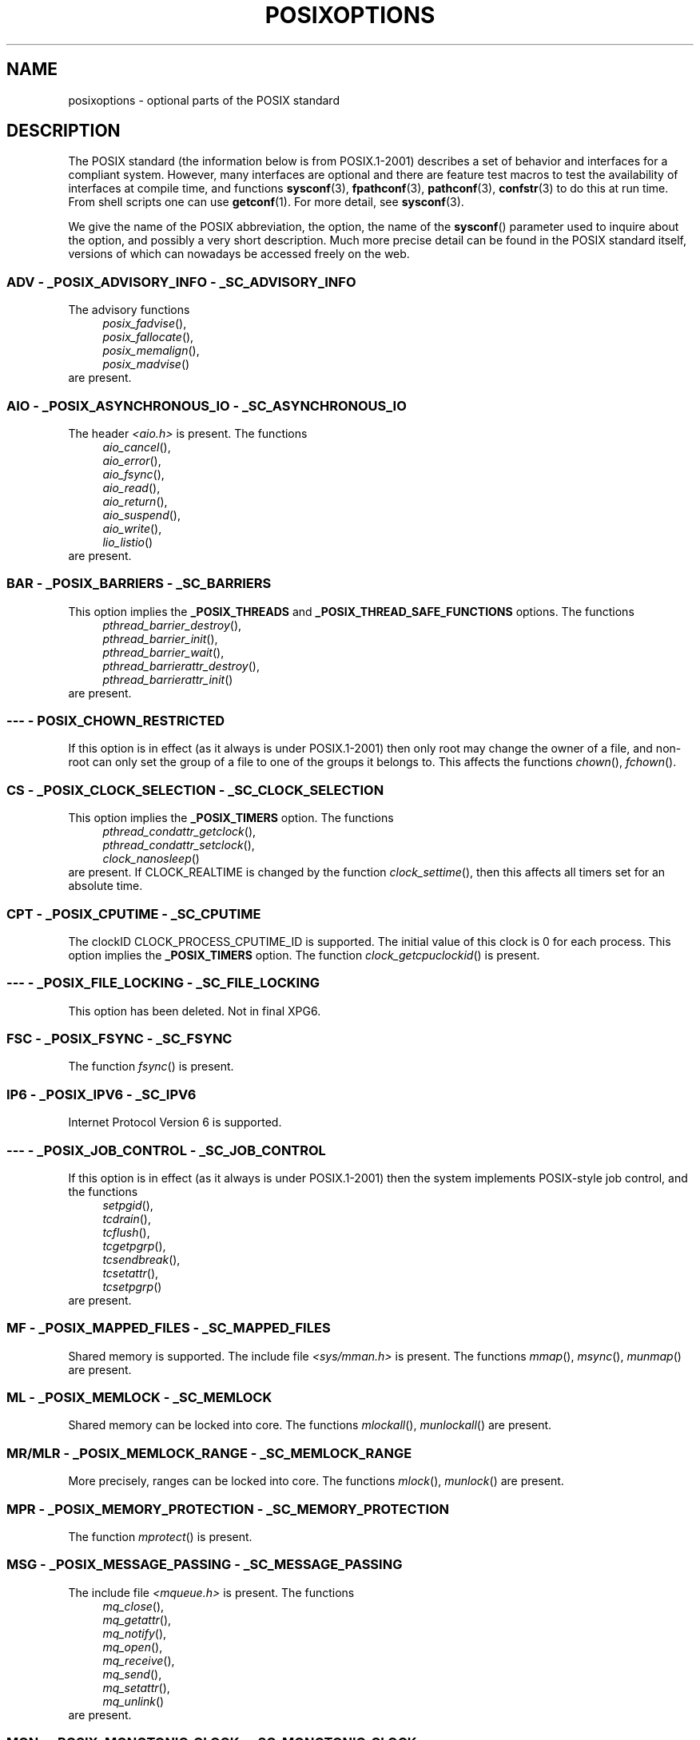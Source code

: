 .\" Copyright (c) 2003 Andries Brouwer (aeb@cwi.nl)
.\"
.\" This is free documentation; you can redistribute it and/or
.\" modify it under the terms of the GNU General Public License as
.\" published by the Free Software Foundation; either version 2 of
.\" the License, or (at your option) any later version.
.\"
.\" The GNU General Public License's references to "object code"
.\" and "executables" are to be interpreted as the output of any
.\" document formatting or typesetting system, including
.\" intermediate and printed output.
.\"
.\" This manual is distributed in the hope that it will be useful,
.\" but WITHOUT ANY WARRANTY; without even the implied warranty of
.\" MERCHANTABILITY or FITNESS FOR A PARTICULAR PURPOSE.  See the
.\" GNU General Public License for more details.
.\"
.\" You should have received a copy of the GNU General Public
.\" License along with this manual; if not, write to the Free
.\" Software Foundation, Inc., 59 Temple Place, Suite 330, Boston, MA 02111,
.\" USA.
.\"
.TH POSIXOPTIONS 7 2003-08-24 "" "Linux Programmer's Manual"
.SH NAME
posixoptions \- optional parts of the POSIX standard
.SH DESCRIPTION
The POSIX standard (the information below is from POSIX.1-2001)
describes a set of behavior and interfaces for a compliant system.
However, many interfaces are optional and there are feature test macros
to test the availability of interfaces at compile time, and functions
.BR sysconf (3),
.BR fpathconf (3),
.BR pathconf (3),
.BR confstr (3)
to do this at run time.
From shell scripts one can use
.BR getconf (1).
For more detail, see
.BR sysconf (3).
.LP
We give the name of the POSIX abbreviation, the option, the name of the
.BR sysconf ()
parameter used to inquire about the option, and possibly
a very short description.
Much more precise detail can be found in the POSIX standard itself,
versions of which can nowadays be accessed freely on the web.
.SS "ADV - _POSIX_ADVISORY_INFO - _SC_ADVISORY_INFO"
The advisory functions
.br
.nf
.in +4
.IR posix_fadvise (),
.IR posix_fallocate (),
.IR posix_memalign (),
.IR posix_madvise ()
.br
.in -4
.fi
are present.
.SS "AIO - _POSIX_ASYNCHRONOUS_IO - _SC_ASYNCHRONOUS_IO"
The header
.I <aio.h>
is present.
The functions
.br
.nf
.in +4
.IR aio_cancel (),
.IR aio_error (),
.IR aio_fsync (),
.IR aio_read (),
.IR aio_return (),
.IR aio_suspend (),
.IR aio_write (),
.IR lio_listio ()
.br
.in -4
.fi
are present.
.SS "BAR - _POSIX_BARRIERS - _SC_BARRIERS"
This option implies the
.B _POSIX_THREADS
and
.B _POSIX_THREAD_SAFE_FUNCTIONS
options.
The functions
.br
.nf
.in +4
.IR pthread_barrier_destroy (),
.IR pthread_barrier_init (),
.IR pthread_barrier_wait (),
.IR pthread_barrierattr_destroy (),
.IR pthread_barrierattr_init ()
.in -4
.br
.fi
are present.
.\" .SS "BE"
.\" Batch environment.
.\" .SS "CD"
.\" C development.
.SS "--- - POSIX_CHOWN_RESTRICTED"
If this option is in effect (as it always is under POSIX.1-2001)
then only root may change the owner of a file, and non-root can only
set the group of a file to one of the groups it belongs to.
This affects the functions
.IR chown (),
.IR fchown ().
.\" What about lchown() ?
.SS "CS - _POSIX_CLOCK_SELECTION - _SC_CLOCK_SELECTION"
This option implies the
.B _POSIX_TIMERS
option.
The functions
.br
.nf
.in +4
.IR pthread_condattr_getclock (),
.IR pthread_condattr_setclock (),
.IR clock_nanosleep ()
.in -4
.br
.fi
are present.
If CLOCK_REALTIME is changed by the function
.IR clock_settime (),
then this affects all timers set for an absolute time.
.SS "CPT - _POSIX_CPUTIME - _SC_CPUTIME"
The clockID CLOCK_PROCESS_CPUTIME_ID is supported.
The initial value of this clock is 0 for each process.
This option implies the
.B _POSIX_TIMERS
option.
The function
.IR clock_getcpuclockid ()
is present.
.\" .SS "FD"
.\" Fortran development
.\" .SS "FR"
.\" Fortran runtime
.SS "--- - _POSIX_FILE_LOCKING - _SC_FILE_LOCKING"
This option has been deleted.
Not in final XPG6.
.SS "FSC - _POSIX_FSYNC - _SC_FSYNC "
The function
.IR fsync ()
is present.
.SS "IP6 - _POSIX_IPV6 - _SC_IPV6"
Internet Protocol Version 6 is supported.
.SS "--- - _POSIX_JOB_CONTROL - _SC_JOB_CONTROL"
If this option is in effect (as it always is under POSIX.1-2001)
then the system implements POSIX-style job control, and the functions
.br
.nf
.in +4
.IR setpgid (),
.IR tcdrain (),
.IR tcflush (),
.IR tcgetpgrp (),
.IR tcsendbreak (),
.IR tcsetattr (),
.IR tcsetpgrp ()
.in -4
are present.
.fi
.SS "MF - _POSIX_MAPPED_FILES - _SC_MAPPED_FILES"
Shared memory is supported.
The include file
.I <sys/mman.h>
is present.
The functions
.IR mmap (),
.IR msync (),
.IR munmap ()
are present.
.SS "ML - _POSIX_MEMLOCK - _SC_MEMLOCK"
Shared memory can be locked into core.
The functions
.IR mlockall (),
.IR munlockall ()
are present.
.SS "MR/MLR - _POSIX_MEMLOCK_RANGE - _SC_MEMLOCK_RANGE"
More precisely, ranges can be locked into core.
The functions
.IR mlock (),
.IR munlock ()
are present.
.SS "MPR - _POSIX_MEMORY_PROTECTION - _SC_MEMORY_PROTECTION"
The function
.IR mprotect ()
is present.
.SS "MSG - _POSIX_MESSAGE_PASSING - _SC_MESSAGE_PASSING"
The include file
.I <mqueue.h>
is present.
The functions
.br
.nf
.in +4
.IR mq_close (),
.IR mq_getattr (),
.IR mq_notify (),
.IR mq_open (),
.IR mq_receive (),
.IR mq_send (),
.IR mq_setattr (),
.IR mq_unlink ()
.br
.in -4
.fi
are present.
.SS "MON - _POSIX_MONOTONIC_CLOCK - _SC_MONOTONIC_CLOCK"
.nf
.B CLOCK_MONOTONIC
is supported.
This option implies the
.B _POSIX_TIMERS
option.
Affected functions are
.in +4
.IR aio_suspend (),
.IR clock_getres (),
.IR clock_gettime (),
.IR clock_settime (),
.IR timer_create ().
.in -4
.fi
.SS "--- - _POSIX_MULTI_PROCESS - _SC_MULTI_PROCESS"
This option has been deleted.
Not in final XPG6.
.\" .SS "MX"
.\" IEC 60559 Floating-Point Option.
.SS "--- - _POSIX_NO_TRUNC"
If this option is in effect (as it always is under POSIX.1-2001)
then pathname components longer than
.B NAME_MAX
are not truncated,
but give an error.
This property may be dependent on the path prefix of the component.
.SS "PIO - _POSIX_PRIORITIZED_IO - _SC_PRIORITIZED_IO"
This option says that one can specify priorities for asynchronous I/O.
This affects the functions
.br
.nf
.in +4
.IR aio_read (),
.IR aio_write ().
.in -4
.fi
.SS "PS - _POSIX_PRIORITY_SCHEDULING - _SC_PRIORITY_SCHEDULING"
The include file
.I <sched.h>
is present.
The functions
.br
.nf
.in +4
.IR sched_get_priority_max (),
.IR sched_get_priority_min (),
.IR sched_getparam (),
.IR sched_getscheduler (),
.IR sched_rr_get_interval (),
.IR sched_setparam (),
.IR sched_setscheduler (),
.IR sched_yield ()
.in -4
.br
.fi
are present.
If also
.B _POSIX_SPAWN
is in effect, then the functions
.br
.nf
.in +4
.IR posix_spawnattr_getschedparam (),
.IR posix_spawnattr_getschedpolicy (),
.IR posix_spawnattr_setschedparam (),
.IR posix_spawnattr_setschedpolicy ()
.in -4
are present.
.fi
.SS "RS - _POSIX_RAW_SOCKETS"
Raw sockets are supported.
Affected functions are
.IR getsockopt (),
.IR setsockopt ().
.SS "--- - _POSIX_READER_WRITER_LOCKS - _SC_READER_WRITER_LOCKS"
This option implies the
.B _POSIX_THREADS
option.
Conversely,
under POSIX.1-2001 the
.B _POSIX_THREADS
option implies this option.
.nf
The functions
.in +4
.IR pthread_rwlock_destroy (),
.IR pthread_rwlock_init (),
.IR pthread_rwlock_rdlock (),
.IR pthread_rwlock_tryrdlock (),
.IR pthread_rwlock_trywrlock (),
.IR pthread_rwlock_unlock (),
.IR pthread_rwlock_wrlock (),
.IR pthread_rwlockattr_destroy (),
.IR pthread_rwlockattr_init ()
.in -4
are present.
.fi
.SS "RTS - _POSIX_REALTIME_SIGNALS - _SC_REALTIME_SIGNALS"
Realtime signals are supported.
The functions
.br
.nf
.in +4
.IR sigqueue (),
.IR sigtimedwait (),
.IR sigwaitinfo ()
.br
.in -4
.fi
are present.
.SS "--- - _POSIX_REGEXP - _SC_REGEXP"
If this option is in effect (as it always is under POSIX.1-2001)
then POSIX regular expressions are supported and the functions
.br
.nf
.in +4
.IR regcomp (),
.IR regerror (),
.IR regexec (),
.IR regfree ()
.br
.in -4
.fi
are present.
.SS "--- - _POSIX_SAVED_IDS - _SC_SAVED_IDS"
If this option is in effect (as it always is under POSIX.1-2001)
then a process has a saved set-user-ID and a saved set-group-ID.
Affected functions are
.br
.nf
.in +4
.IR exec (),
.IR kill (),
.IR seteuid (),
.IR setegid (),
.IR setgid (),
.IR setuid ().
.br
.in -4
.fi
.\" .SS "SD"
.\" Software development
.SS "SEM - _POSIX_SEMAPHORES - _SC_SEMAPHORES"
The include file
.I <semaphore.h>
is present.
The functions
.br
.nf
.in +4
.IR sem_close (),
.IR sem_destroy (),
.IR sem_getvalue (),
.IR sem_init (),
.IR sem_open (),
.IR sem_post (),
.IR sem_trywait (),
.IR sem_unlink (),
.IR sem_wait ()
.br
.in -4
.fi
are present.
.SS "SHM - _POSIX_SHARED_MEMORY_OBJECTS - _SC_SHARED_MEMORY_OBJECTS"
The functions
.br
.nf
.in +4
.IR mmap (),
.IR munmap (),
.IR shm_open (),
.IR shm_unlink ()
.br
.in -4
.fi
are present.
.SS "--- - _POSIX_SHELL - _SC_SHELL"
If this option is in effect (as it always is under POSIX.1-2001),
the function
.IR system ()
is present.
.SS "SPN - _POSIX_SPAWN - _SC_SPAWN"
This option describes support for process creation in a context where
it is difficult or impossible to use
.IR fork (),
for example, because no MMU is present.
If
.B _POSIX_SPAWN
is in effect, then the include file
.I <spawn.h>
and the functions
.br
.nf
.in +4
.IR posix_spawn (),
.IR posix_spawn_file_actions_addclose (),
.IR posix_spawn_file_actions_adddup2 (),
.IR posix_spawn_file_actions_addopen (),
.IR posix_spawn_file_actions_destroy (),
.IR posix_spawn_file_actions_init (),
.IR posix_spawnattr_destroy (),
.IR posix_spawnattr_getsigdefault (),
.IR posix_spawnattr_getflags (),
.IR posix_spawnattr_getpgroup (),
.IR posix_spawnattr_getsigmask (),
.IR posix_spawnattr_init (),
.IR posix_spawnattr_setsigdefault (),
.IR posix_spawnattr_setflags (),
.IR posix_spawnattr_setpgroup (),
.IR posix_spawnattr_setsigmask (),
.IR posix_spawnp ()
.in -4
.br
.fi
are present.
If also
.B _POSIX_PRIORITY_SCHEDULING
is in effect, then
the functions
.br
.nf
.in +4
.IR posix_spawnattr_getschedparam (),
.IR posix_spawnattr_getschedpolicy (),
.IR posix_spawnattr_setschedparam (),
.IR posix_spawnattr_setschedpolicy ()
.in -4
are present.
.fi
.SS "SPI - _POSIX_SPIN_LOCKS - _SC_SPIN_LOCKS"
This option implies the
.B _POSIX_THREADS
and
.B _POSIX_THREAD_SAFE_FUNCTIONS
options.
The functions
.br
.nf
.in +4
.IR pthread_spin_destroy (),
.IR pthread_spin_init (),
.IR pthread_spin_lock (),
.IR pthread_spin_trylock (),
.IR pthread_spin_unlock ()
.in -4
.br
.fi
are present.
.SS "SS - _POSIX_SPORADIC_SERVER - _SC_SPORADIC_SERVER"
The scheduling policy
.B SCHED_SPORADIC
is supported.
This option implies the
.B _POSIX_PRIORITY_SCHEDULING
option.
Affected functions are
.br
.nf
.in +4
.IR sched_setparam (),
.IR sched_setscheduler ().
.in -4
.br
.fi
.SS "SIO - _POSIX_SYNCHRONIZED_IO - _SC_SYNCHRONIZED_IO"
Affected functions are
.IR open (),
.IR msync (),
.IR fsync (),
.IR fdatasync ().
.SS "TSA - _POSIX_THREAD_ATTR_STACKADDR - _SC_THREAD_ATTR_STACKADDR"
Affected functions are
.br
.nf
.in +4
.IR pthread_attr_getstack (),
.IR pthread_attr_getstackaddr (),
.IR pthread_attr_setstack (),
.IR pthread_attr_setstackaddr ().
.in -4
.br
.fi
.SS "TSS - _POSIX_THREAD_ATTR_STACKSIZE - _SC_THREAD_ATTR_STACKSIZE"
Affected functions are
.br
.nf
.in +4
.IR pthread_attr_getstack (),
.IR pthread_attr_getstacksize (),
.IR pthread_attr_setstack (),
.IR pthread_attr_setstacksize ().
.in -4
.br
.fi
.SS "TCT - _POSIX_THREAD_CPUTIME - _SC_THREAD_CPUTIME"
The clockID CLOCK_THREAD_CPUTIME_ID is supported.
This option implies the
.B _POSIX_TIMERS
option.
Affected functions are
.br
.nf
.in +4
.IR pthread_getcpuclockid (),
.IR clock_getres (),
.IR clock_gettime (),
.IR clock_settime (),
.IR timer_create ().
.in -4
.br
.fi
.SS "TPI - _POSIX_THREAD_PRIO_INHERIT - _SC_THREAD_PRIO_INHERIT"
Affected functions are
.br
.nf
.in +4
.IR pthread_mutexattr_getprotocol (),
.IR pthread_mutexattr_setprotocol ().
.in -4
.br
.fi
.SS "TPP - _POSIX_THREAD_PRIO_PROTECT - _SC_THREAD_PRIO_PROTECT"
Affected functions are
.br
.nf
.in +4
.IR pthread_mutex_getprioceiling (),
.IR pthread_mutex_setprioceiling (),
.IR pthread_mutexattr_getprioceiling (),
.IR pthread_mutexattr_getprotocol (),
.IR pthread_mutexattr_setprioceiling (),
.IR pthread_mutexattr_setprotocol ().
.in -4
.br
.fi
.SS "TPS - _POSIX_THREAD_PRIORITY_SCHEDULING - _SC_THREAD_PRIORITY_SCHEDULING"
If this option is in effect, the different threads inside a process
can run with different priorities and/or different schedulers.
Affected functions are
.br
.nf
.in +4
.IR pthread_attr_getinheritsched (),
.IR pthread_attr_getschedpolicy (),
.IR pthread_attr_getscope (),
.IR pthread_attr_setinheritsched (),
.IR pthread_attr_setschedpolicy (),
.IR pthread_attr_setscope (),
.IR pthread_getschedparam (),
.IR pthread_setschedparam (),
.IR pthread_setschedprio ().
.in -4
.br
.fi
.SS "TSH - _POSIX_THREAD_PROCESS_SHARED - _SC_THREAD_PROCESS_SHARED"
Affected functions are
.br
.nf
.in +4
.IR pthread_barrierattr_getpshared (),
.IR pthread_barrierattr_setpshared (),
.IR pthread_condattr_getpshared (),
.IR pthread_condattr_setpshared (),
.IR pthread_mutexattr_getpshared (),
.IR pthread_mutexattr_setpshared (),
.IR pthread_rwlockattr_getpshared (),
.IR pthread_rwlockattr_setpshared ().
.in -4
.br
.fi
.SS "TSF - _POSIX_THREAD_SAFE_FUNCTIONS - _SC_THREAD_SAFE_FUNCTIONS"
Affected functions are
.br
.nf
.in +4
.IR readdir_r (),
.IR getgrgid_r (),
.IR getgrnam_r (),
.IR getpwnam_r (),
.IR getpwuid_r (),
.IR flockfile (),
.IR ftrylockfile (),
.IR funlockfile (),
.IR getc_unlocked (),
.IR getchar_unlocked (),
.IR putc_unlocked (),
.IR putchar_unlocked (),
.IR rand_r (),
.IR strerror_r (),
.IR strtok_r (),
.IR asctime_r (),
.IR ctime_r (),
.IR gmtime_r (),
.IR localtime_r ().
.in -4
.br
.fi
.SS "TSP - _POSIX_THREAD_SPORADIC_SERVER - _SC_THREAD_SPORADIC_SERVER"
This option implies the
.B _POSIX_THREAD_PRIORITY_SCHEDULING
option.
Affected functions are
.br
.nf
.in +4
.IR sched_getparam (),
.IR sched_setparam (),
.IR sched_setscheduler ().
.in -4
.br
.fi
.SS "THR - _POSIX_THREADS - _SC_THREADS"
Basic support for POSIX threads is available.
The functions
.br
.nf
.in +4
.IR pthread_atfork (),
.IR pthread_attr_destroy (),
.IR pthread_attr_getdetachstate (),
.IR pthread_attr_getschedparam (),
.IR pthread_attr_init (),
.IR pthread_attr_setdetachstate (),
.IR pthread_attr_setschedparam (),
.IR pthread_cancel (),
.IR pthread_cleanup_push (),
.IR pthread_cleanup_pop (),
.IR pthread_cond_broadcast (),
.IR pthread_cond_destroy (),
.IR pthread_cond_init (),
.IR pthread_cond_signal (),
.IR pthread_cond_timedwait (),
.IR pthread_cond_wait (),
.IR pthread_condattr_destroy (),
.IR pthread_condattr_init (),
.IR pthread_create (),
.IR pthread_detach (),
.IR pthread_equal (),
.IR pthread_exit (),
.IR pthread_getspecific (),
.IR pthread_join (),
.IR pthread_key_create (),
.IR pthread_key_delete (),
.IR pthread_mutex_destroy (),
.IR pthread_mutex_init (),
.IR pthread_mutex_lock (),
.IR pthread_mutex_trylock (),
.IR pthread_mutex_unlock (),
.IR pthread_mutexattr_destroy (),
.IR pthread_mutexattr_init (),
.IR pthread_once (),
.IR pthread_rwlock_destroy (),
.IR pthread_rwlock_init (),
.IR pthread_rwlock_rdlock (),
.IR pthread_rwlock_tryrdlock (),
.IR pthread_rwlock_trywrlock (),
.IR pthread_rwlock_unlock (),
.IR pthread_rwlock_wrlock (),
.IR pthread_rwlockattr_destroy (),
.IR pthread_rwlockattr_init (),
.IR pthread_self (),
.IR pthread_setcancelstate (),
.IR pthread_setcanceltype (),
.IR pthread_setspecific (),
.IR pthread_testcancel ()
.in -4
.br
.fi
are present.
.SS "TMO - _POSIX_TIMEOUTS - _SC_TIMEOUTS"
The functions
.br
.nf
.in +4
.IR mq_timedreceive (),
.IR mq_timedsend (),
.IR pthread_mutex_timedlock (),
.IR pthread_rwlock_timedrdlock (),
.IR pthread_rwlock_timedwrlock (),
.IR sem_timedwait (),
.IR posix_trace_timedgetnext_event ()
.in -4
.br
.fi
are present.
.SS "TMR - _POSIX_TIMERS - _SC_TIMERS"
The functions
.br
.nf
.in +4
.IR clock_getres (),
.IR clock_gettime (),
.IR clock_settime (),
.IR nanosleep (),
.IR timer_create (),
.IR timer_delete (),
.IR timer_gettime (),
.IR timer_getoverrun (),
.IR timer_settime ()
.in -4
.br
.fi
are present.
.SS "TRC - _POSIX_TRACE - _SC_TRACE"
POSIX tracing is available.
The functions
.br
.nf
.in +4
.IR posix_trace_attr_destroy (),
.IR posix_trace_attr_getclockres (),
.IR posix_trace_attr_getcreatetime (),
.IR posix_trace_attr_getgenversion (),
.IR posix_trace_attr_getmaxdatasize (),
.IR posix_trace_attr_getmaxsystemeventsize (),
.IR posix_trace_attr_getmaxusereventsize (),
.IR posix_trace_attr_getname (),
.IR posix_trace_attr_getstreamfullpolicy (),
.IR posix_trace_attr_getstreamsize (),
.IR posix_trace_attr_init (),
.IR posix_trace_attr_setmaxdatasize (),
.IR posix_trace_attr_setname (),
.IR posix_trace_attr_setstreamsize (),
.IR posix_trace_attr_setstreamfullpolicy (),
.IR posix_trace_clear (),
.IR posix_trace_create (),
.IR posix_trace_event (),
.IR posix_trace_eventid_equal (),
.IR posix_trace_eventid_get_name (),
.IR posix_trace_eventid_open (),
.IR posix_trace_eventtypelist_getnext_id (),
.IR posix_trace_eventtypelist_rewind (),
.IR posix_trace_flush (),
.IR posix_trace_get_attr (),
.IR posix_trace_get_status (),
.IR posix_trace_getnext_event (),
.IR posix_trace_shutdown (),
.IR posix_trace_start (),
.IR posix_trace_stop (),
.IR posix_trace_trygetnext_event ()
.in -4
.br
.fi
are present.
.SS "TEF - _POSIX_TRACE_EVENT_FILTER - _SC_TRACE_EVENT_FILTER"
This option implies the
.B _POSIX_TRACE
option.
The functions
.br
.nf
.in +4
.IR posix_trace_eventset_add (),
.IR posix_trace_eventset_del (),
.IR posix_trace_eventset_empty (),
.IR posix_trace_eventset_fill (),
.IR posix_trace_eventset_ismember (),
.IR posix_trace_get_filter (),
.IR posix_trace_set_filter (),
.IR posix_trace_trid_eventid_open ()
.in -4
.br
.fi
are present.
.SS "TRI - _POSIX_TRACE_INHERIT - _SC_TRACE_INHERIT"
Tracing children of the traced process is supported.
This option implies the
.B _POSIX_TRACE
option.
The functions
.br
.nf
.in +4
.IR posix_trace_attr_getinherited (),
.IR posix_trace_attr_setinherited ()
.in -4
.br
.fi
are present.
.SS "TRL - _POSIX_TRACE_LOG - _SC_TRACE_LOG"
This option implies the
.B _POSIX_TRACE
option.
The functions
.br
.nf
.in +4
.IR posix_trace_attr_getlogfullpolicy (),
.IR posix_trace_attr_getlogsize (),
.IR posix_trace_attr_setlogfullpolicy (),
.IR posix_trace_attr_setlogsize (),
.IR posix_trace_close (),
.IR posix_trace_create_withlog (),
.IR posix_trace_open (),
.IR posix_trace_rewind ()
.in -4
.br
.fi
are present.
.SS "TYM - _POSIX_TYPED_MEMORY_OBJECTS - _SC_TYPED_MEMORY_OBJECT"
The functions
.br
.nf
.in +4
.IR posix_mem_offset (),
.IR posix_typed_mem_get_info (),
.IR posix_typed_mem_open ()
.in -4
.br
.fi
are present.
.SS "--- - _POSIX_VDISABLE"
Always present (probably 0).
Value to set a changeable special control
character to indicate that it is disabled.
.SH "XOPEN EXTENSIONS"
.BR _XOPEN_CRYPT ,
.BR _XOPEN_LEGACY ,
.BR _XOPEN_REALTIME ,
.BR _XOPEN_REALTIME_THREADS ,
.BR _XOPEN_UNIX .
.\" To be described.
.SH "SEE ALSO"
.BR sysconf (3)
